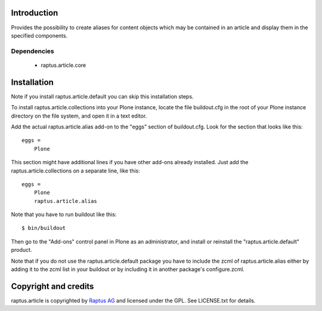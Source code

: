 Introduction
============

Provides the possibility to create aliases for content objects which may be
contained in an article and display them in the specified components.

Dependencies
------------
    * raptus.article.core

Installation
============

Note if you install raptus.article.default you can skip this installation steps.

To install raptus.article.collections into your Plone instance, locate the file
buildout.cfg in the root of your Plone instance directory on the file system,
and open it in a text editor.

Add the actual raptus.article.alias add-on to the "eggs" section of
buildout.cfg. Look for the section that looks like this::

    eggs =
        Plone

This section might have additional lines if you have other add-ons already
installed. Just add the raptus.article.collections on a separate line, like this::

    eggs =
        Plone
        raptus.article.alias

Note that you have to run buildout like this::

    $ bin/buildout

Then go to the "Add-ons" control panel in Plone as an administrator, and
install or reinstall the "raptus.article.default" product.

Note that if you do not use the raptus.article.default package you have to
include the zcml of raptus.article.alias either by adding it
to the zcml list in your buildout or by including it in another package's
configure.zcml.

Copyright and credits
=====================

raptus.article is copyrighted by `Raptus AG <http://raptus.com>`_ and licensed under the GPL. 
See LICENSE.txt for details.
